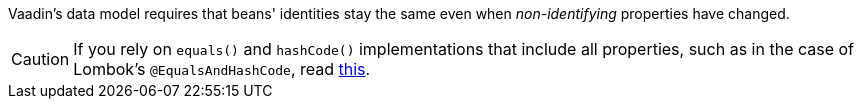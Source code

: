Vaadin's data model requires that beans' identities stay the same even when _non-identifying_ properties have changed.

CAUTION: If you rely on [methodname]`equals()` and [methodname]`hashCode()` implementations that include all properties, such as in the case of Lombok's [classname]`@EqualsAndHashCode`, read
<<{articles}/binding-data/data-provider/#Beware-of-Lombok’s-@EqualsAndHashCode, this>>.